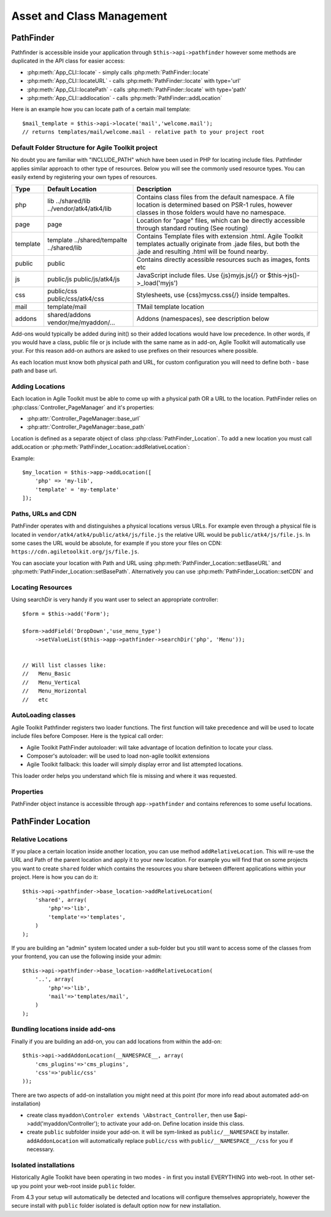 **************************
Asset and Class Management
**************************

PathFinder
==========

.. php:class:: PathFinder

    PathFinder is responsible for locating resources in Agile
    Toolkit. One of the most significant principles it implements
    is ability for any resource (PHP, JS, HTML, IMG) to be
    located under several locations. Pathfinder will look for
    the location containing the resource you ask for and will
    provide you with either a relative path, URL or absolute
    path to a file.
    
    To make this possible, PathFinder relies on a class
    :php:class:`PathFinder_Location`, which describes each individual
    location and it's contents.
    
    You may add additional locations in your application,
    add-on or elsewhere. Some locations may be activated only
    in certain circumstances, for example add-on will be able
    to add it's location if add-on was added to a page.

Pathfinder is accessible inside your application through ``$this->api->pathfinder`` however some
methods are duplicated in the API class for easier access:

- :php:meth:`App_CLI::locate` - simply calls :php:meth:`PathFinder::locate`
- :php:meth:`App_CLI::locateURL` - calls :php:meth:`PathFinder::locate` with type='url'
- :php:meth:`App_CLI::locatePath` - calls :php:meth:`PathFinder::locate` with type='path'
- :php:meth:`App_CLI::addlocation` - calls :php:meth:`PathFinder::addLocation`

Here is an example how you can locate path of a certain mail template::

    $mail_template = $this->api->locate('mail','welcome.mail');
    // returns templates/mail/welcome.mail - relative path to your project root

Default Folder Structure for Agile Toolkit project
--------------------------------------------------

No doubt you are familiar with "INCLUDE\_PATH" which have been used in
PHP for locating include files. Pathfinder applies similar approach to
other type of resources. Below you will see the commonly used resource
types. You can easily extend by registering your own types of resources.

+----------+-------------------------+---------------------------------------------------------------------+
| Type     | Default Location        | Description                                                         |
+==========+=========================+=====================================================================+
| php      | lib                     | Contains class files from the default namespace. A file location is |
|          | ../shared/lib           | determined based on PSR-1 rules, however classes in those folders   |
|          | ../vendor/atk4/atk4/lib | would have no namespace.                                            |
+----------+-------------------------+---------------------------------------------------------------------+
| page     | page                    | Location for "page" files, which can be directly accessible through |
|          |                         | standard routing (See routing)                                      |
+----------+-------------------------+---------------------------------------------------------------------+
| template | template                | Contains Template files with extension .html. Agile Toolkit         |
|          | ../shared/tempalte      | templates actually originate from .jade files, but both the .jade   |
|          | ../shared/lib           | and resulting .html will be found nearby.                           |
+----------+-------------------------+---------------------------------------------------------------------+
| public   | public                  | Contains directly acessible resources such as images, fonts etc     |
+----------+-------------------------+---------------------------------------------------------------------+
| js       | public/js               | JavaScript include files. Use {js}myjs.js{/}                        |
|          | public/js/atk4/js       | or $this->js()->_load('myjs')                                       |
+----------+-------------------------+---------------------------------------------------------------------+
| css      | public/css              | Stylesheets, use {css}mycss.css{/} inside tempaltes.                |
|          | public/css/atk4/css     |                                                                     |
+----------+-------------------------+---------------------------------------------------------------------+
| mail     | template/mail           | TMail template location                                             |
+----------+-------------------------+---------------------------------------------------------------------+
| addons   | shared/addons           | Addons (namespaces), see description below                          |
|          | vendor/me/myaddon/...   |                                                                     |
+----------+-------------------------+---------------------------------------------------------------------+

.. php:method:: addDefaultLocations

    Agile Toolkit-based application comes with a predefined resource
    structure. For new users it's easier if they use a consistest structure,
    for example having all the PHP classes inside "lib" folder.
    
    A more advanced developer might be willing to add additional locations
    of resources to suit your own preferences. You might want to do
    this if you are integrating with your existing application or
    another framework or building multi-tiered project with extensive
    structure.
    
    To extend the default structure which this method defines - you should
    look into :php:class:`App_CLI::addDefaultLocations` and
    :php:class:`App_CLI::addSharedLocations`

Add-ons would typically be added during init() so their added locations would have low
precedence. In other words, if you would have a class, public file or js include
with the same name as in add-on, Agile Toolkit will automatically use your. For
this reason add-on authors are asked to use prefixes on their resources where possible.

As each location must know both physical path and URL, for custom
configuration you will need to define both - base path and base url.

Adding Locations
----------------

Each location in Agile Toolkit must be able to come up with a physical
path OR a URL to the location. PathFinder relies on
:php:class:`Controller_PageManager` and it's properties:

- :php:attr:`Controller_PageManager::base_url`
- :php:attr:`Controller_PageManager::base_path`

Location is defined as a separate object of class :php:class:`PathFinder_Location`.
To add a new location you must call addLocation or
:php:meth:`PathFinder_Location::addRelativeLocation`:

.. php:method:: addLocation

    Cretes new PathFinder_Location object and specifies it's contents.
    You can subsequentially add more contents by calling:
    :php:meth:`PathFinder_Location::defineContents`

Example::

    $my_location = $this->app->addLocation([
        'php' => 'my-lib',
        'template' = 'my-template'
    ]);


Paths, URLs and CDN
-------------------

PathFinder operates with and distinguishes a physical locations versus
URLs. For example even through a physical file is located in
``vendor/atk4/atk4/public/atk4/js/file.js`` the relative URL would be
``public/atk4/js/file.js``. In some cases the URL would be absolute, for
example if you store your files on CDN:
``https://cdn.agiletoolkit.org/js/file.js``.


You can asociate your location with Path and URL using
:php:meth:`PathFinder_Location::setBaseURL` and
:php:meth:`PathFinder_Location::setBasePath`. Alternatively you can
use :php:meth:`PathFinder_Location::setCDN` and

Locating Resources
------------------

.. php:method:: locate

    Search for a $filename inside multiple locations, associated with resource
    $type. By default will return relative path, but 3rd argument can
    change that.
    
    The third argument can also be 'location', in which case a :php:class:`PathFinder_Location`
    object will be returned.
    
    If file is not found anywhere, then :php:class:`Exception_PathFinder` is thrown
    unless you set $throws_exception to ``false``, and then method would return null.

.. php:method:: search

    Search is similar to locate, but will return array of all matching
    files.

.. php:method:: searchDir

    Specify type and directory and it will return array of all files
    of a matching type inside that directory. This will work even
    if specified directory exists inside multiple locations.

Using searchDir is very handy if you want user to select an appropriate
controller::

    $form = $this->add('Form');

    $form->addField('DropDown','use_menu_type')
        ->setValueList($this->app->pathfinder->searchDir('php', 'Menu'));


    // Will list classes like:
    //   Menu_Basic
    //   Menu_Vertical
    //   Menu_Horizontal
    //   etc



AutoLoading classes
-------------------

.. php:method:: loadClass

    Provided with a class name, this will attempt to
    find and load it

Agile Toolkit Pathfinder registers two loader functions. The first
function will take precedence and will be used to locate include files
before Composer. Here is the typical call order:

-  Agile Toolkit PathFinder autoloader: will take advantage of location
   definition to locate your class.
-  Composer's autoloader: will be used to load non-agile toolkit
   extensions
-  Agile Toolkit fallback: this loader will simply display error and
   list attempted locations.

This loader order helps you understand which file is missing and where
it was requested.

Properties
----------

PathFinder object instance is accessible through ``app->pathfinder`` and
contains references to some useful locations.

.. php:attr:: base_location

    Base location is where your interface files are located. Normally
    this location is added first and all the requests are checked here
    before elsewhere. Example: /my/path/agiletoolkit/admin/

.. php:attr:: public_location

    This is location where images, javascript files and some other
    public resources are located. Ex: /my/path/agiletoolkit/public

.. php:attr:: atk_location

    Agile Toolkit comes with some assets: lib, template. This
    location describes those resources. It's not publicly available

.. php:attr:: atk_public

    There are also some public files in ATK folder. Normally
    this folder would be symlinked like this:
    
    public/atk4  -> /vendor/atk4/atk4/public/atk4
    
    If that folder is not there, PathFinder will point directly
    to vendor folder (such as if on development environment),
    if that is also unavailable, this can fall back to Agile Toolkit CDN.

PathFinder Location
===================

.. php:class:: PathFinder_Location

    Represents a location, which contains number of sub-locations. Each
    of which may contain certain type of data

Relative Locations
------------------

.. php:method:: addRelativeLocation

    Adds a new location object which is relative to $this location.

If you place a certain location inside another location, you can use
method ``addRelativeLocation``. This will re-use the URL and Path of the
parent location and apply it to your new location. For example you will
find that on some projects you want to create ``shared`` folder which
contains the resources you share between different applications within
your project. Here is how you can do it::

    $this->api->pathfinder->base_location->addRelativeLocation(
        'shared', array(
            'php'=>'lib',
            'template'=>'templates',
        )
    );

If you are building an "admin" system located under a sub-folder but you
still want to access some of the classes from your frontend, you can use
the following inside your admin::

    $this->api->pathfinder->base_location->addRelativeLocation(
        '..', array(
            'php'=>'lib',
            'mail'=>'templates/mail',
        )
    );

Bundling locations inside add-ons
---------------------------------

Finally if you are building an add-on, you can add locations from within
the add-on:

::

    $this->api->addAddonLocation(__NAMESPACE__, array(
        'cms_plugins'=>'cms_plugins',
        'css'=>'public/css'
    ));

There are two aspects of add-on installation you might need at this
point (for more info read about automated add-on installation)

-  create class ``myaddon\Controler extends \Abstract_Controller``, then
   use $api->add('myaddon/Controller'); to activate your add-on. Define
   location inside this class.
-  create ``public`` subfolder inside your add-on. it will be sym-linked
   as ``public/__NAMESPACE`` by installer. ``addAddonLocation`` will
   automatically replace ``public/css`` with
   ``public/__NAMESPACE__/css`` for you if necessary.

Isolated installations
----------------------

Historically Agile Toolkit have been operating in two modes - in first
you install EVERYTHING into web-root. In other set-up you point your
web-root inside ``public`` folder.

From 4.3 your setup will automatically be detected and locations will
configure themselves appropriately, however the secure install with
``public`` folder isolated is default option now for new installation.
